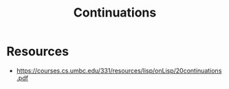 :PROPERTIES:
:ID:       d41dc898-8776-47bb-a88d-bc143250799f
:END:
#+title: Continuations
#+filetags: :programming:lisp:

* Resources
 - https://courses.cs.umbc.edu/331/resources/lisp/onLisp/20continuations.pdf
